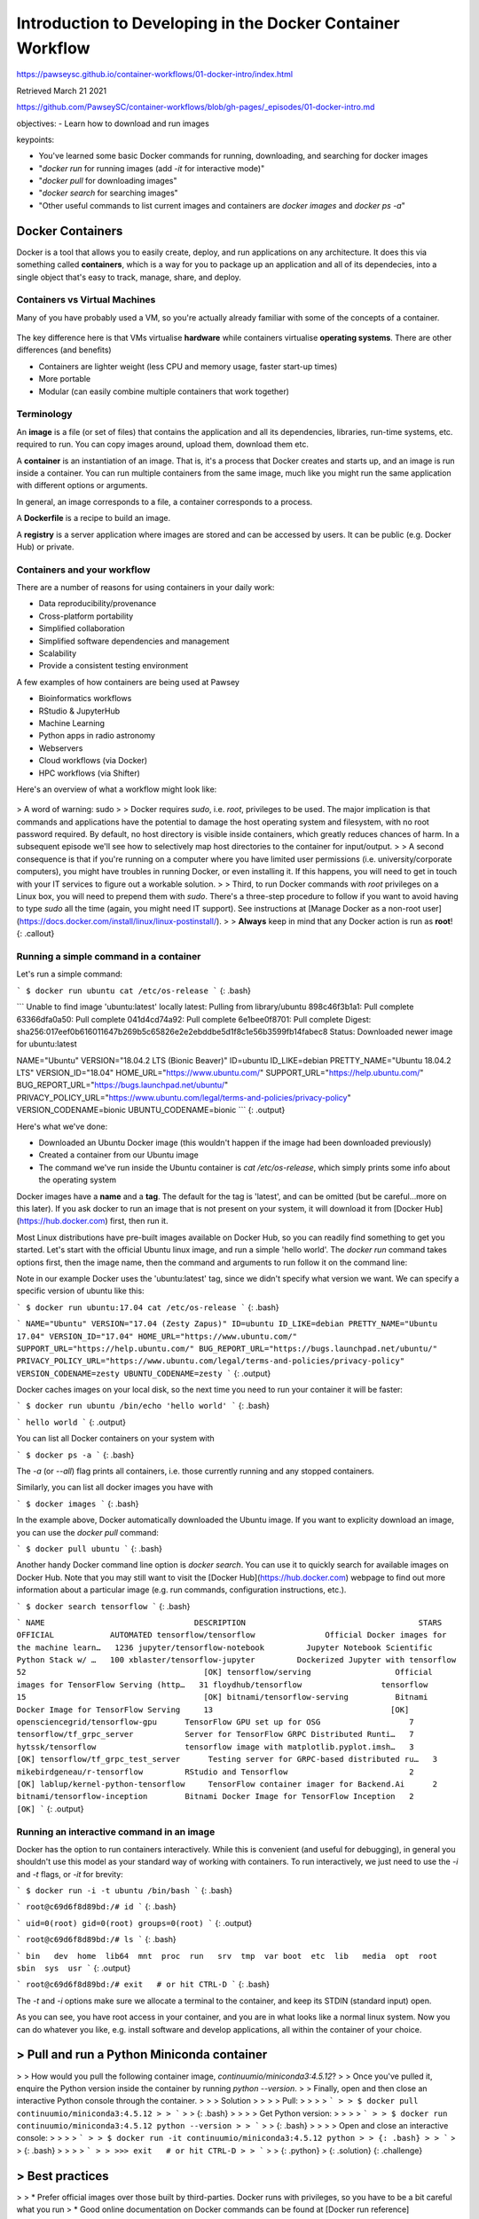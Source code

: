 Introduction to Developing in the Docker Container Workflow 
===============================================================

https://pawseysc.github.io/container-workflows/01-docker-intro/index.html

Retrieved March 21 2021

https://github.com/PawseySC/container-workflows/blob/gh-pages/_episodes/01-docker-intro.md

objectives:
- Learn how to download and run images

keypoints:

- You've learned some basic Docker commands for running, downloading, and searching for docker images
- "`docker run` for running images (add `-it` for interactive mode)"
- "`docker pull` for downloading images"
- "`docker search` for searching images"
- "Other useful commands to list current images and containers are `docker images` and `docker ps -a`"

Docker Containers 
----------------------------------------------------------------------


Docker is a tool that allows you to easily create, deploy, and run applications on any architecture.  It does this via something called **containers**, which is a way for you to package up an application and all of its dependecies, into a single object that's easy to track, manage, share, and deploy.


Containers vs Virtual Machines
~~~~~~~~~~~~~~~~~~~~~~~~~~~~~~~~~~~~~~~~~~~~~~~~~~~~~~~~~~~~~~~~~~~~~~~

Many of you have probably used a VM, so you're actually already familiar with some of the concepts of a container.


.. figure:: assets/Software/container_vs_vm.png
  :width: 100 %
  :alt:  Containers vs. VMs


The key difference here is that VMs virtualise **hardware** while containers virtualise **operating systems**.  There are other differences (and benefits)

* Containers are lighter weight (less CPU and memory usage, faster start-up times)
* More portable
* Modular (can easily combine multiple containers that work together)


Terminology 
~~~~~~~~~~~~~~~~~~~~~~~~~~~~~~~~~~~~~~~~~~~~~~~~~~~~~~~~~~~~~~~~~~~~~~~

An **image** is a file (or set of files) that contains the application and all its dependencies, libraries, run-time systems, etc. required to run.  You can copy images around, upload them, download them etc.

A **container** is an instantiation of an image.  That is, it's a process that Docker creates and starts up, and an image is run inside a container.  You can run multiple containers from the same image, much like you might run the same application with different options or arguments.

In general, an image corresponds to a file, a container corresponds to a process.

A **Dockerfile** is a recipe to build an image.

A **registry** is a server application where images are stored and can be accessed by users. It can be public (e.g. Docker Hub) or private.


Containers and your workflow 
~~~~~~~~~~~~~~~~~~~~~~~~~~~~~~~~~~~~~~~~~~~~~~~~~~~~~~~~~~~~~~~~~~~~~~~

There are a number of reasons for using containers in your daily work:

* Data reproducibility/provenance
* Cross-platform portability
* Simplified collaboration
* Simplified software dependencies and management
* Scalability
* Provide a consistent testing environment

A few examples of how containers are being used at Pawsey

* Bioinformatics workflows
* RStudio & JupyterHub
* Machine Learning 
* Python apps in radio astronomy
* Webservers
* Cloud workflows (via Docker)
* HPC workflows (via Shifter)

Here's an overview of what a workflow might look like:

.. figure:: assets/Software/docker_workflow.png
  :width: 100 %
  :alt:  Docker Workflow

>  A word of warning: sudo 
> 
> Docker requires `sudo`, i.e. `root`, privileges to be used. The major implication is that commands and applications have the potential to damage the host operating system and filesystem, with no root password required. By default, no host directory is visible inside containers, which greatly reduces chances of harm. In a subsequent episode we'll see how to selectively map host directories to the container for input/output.
> 
> A second consequence is that if you're running on a computer where you have limited user permissions (i.e. university/corporate computers), you might have troubles in running Docker, or even installing it. If this happens, you will need to get in touch with your IT services to figure out a workable solution.
> 
> Third, to run Docker commands with `root` privileges on a Linux box, you will need to prepend them with `sudo`. There's a three-step procedure to follow if you want to avoid having to type `sudo` all the time (again, you might need IT support). See instructions at [Manage Docker as a non-root user](https://docs.docker.com/install/linux/linux-postinstall/).
> 
> **Always** keep in mind that any Docker action is run as **root**!
{: .callout}


Running a simple command in a container 
~~~~~~~~~~~~~~~~~~~~~~~~~~~~~~~~~~~~~~~~~~~~~~~~~~~~~~~~~~~~~~~~~~~~~~~

Let's run a simple command:

```
$ docker run ubuntu cat /etc/os-release
```
{: .bash}

```
Unable to find image 'ubuntu:latest' locally
latest: Pulling from library/ubuntu
898c46f3b1a1: Pull complete 
63366dfa0a50: Pull complete 
041d4cd74a92: Pull complete 
6e1bee0f8701: Pull complete 
Digest: sha256:017eef0b616011647b269b5c65826e2e2ebddbe5d1f8c1e56b3599fb14fabec8
Status: Downloaded newer image for ubuntu:latest

NAME="Ubuntu"
VERSION="18.04.2 LTS (Bionic Beaver)"
ID=ubuntu
ID_LIKE=debian
PRETTY_NAME="Ubuntu 18.04.2 LTS"
VERSION_ID="18.04"
HOME_URL="https://www.ubuntu.com/"
SUPPORT_URL="https://help.ubuntu.com/"
BUG_REPORT_URL="https://bugs.launchpad.net/ubuntu/"
PRIVACY_POLICY_URL="https://www.ubuntu.com/legal/terms-and-policies/privacy-policy"
VERSION_CODENAME=bionic
UBUNTU_CODENAME=bionic
```
{: .output}

Here's what we've done:

* Downloaded an Ubuntu Docker image (this wouldn't happen if the image had been downloaded previously)
* Created a container from our Ubuntu image
* The command we've run inside the Ubuntu container is `cat /etc/os-release`, which simply prints some info about the operating system

Docker images have a **name** and a **tag**. The default for the tag is 'latest', and can be omitted (but be careful...more on this later). If you ask docker to run an image that is not present on your system, it will download it from [Docker Hub](https://hub.docker.com) first, then run it.

Most Linux distributions have pre-built images available on Docker Hub, so you can readily find something to get you started. Let's start with the official Ubuntu linux image, and run a simple 'hello world'. The `docker run` command takes options first, then the image name, then the command and arguments to run follow it on the command line:


Note in our example Docker uses the 'ubuntu:latest' tag, since we didn't specify what version we want.  We can specify a specific version of ubuntu like this:

```
$ docker run ubuntu:17.04 cat /etc/os-release
```
{: .bash}

```
NAME="Ubuntu"
VERSION="17.04 (Zesty Zapus)"
ID=ubuntu
ID_LIKE=debian
PRETTY_NAME="Ubuntu 17.04"
VERSION_ID="17.04"
HOME_URL="https://www.ubuntu.com/"
SUPPORT_URL="https://help.ubuntu.com/"
BUG_REPORT_URL="https://bugs.launchpad.net/ubuntu/"
PRIVACY_POLICY_URL="https://www.ubuntu.com/legal/terms-and-policies/privacy-policy"
VERSION_CODENAME=zesty
UBUNTU_CODENAME=zesty
```
{: .output}

Docker caches images on your local disk, so the next time you need to run your container it will be faster:

```
$ docker run ubuntu /bin/echo 'hello world'
```
{: .bash}

```
hello world
```
{: .output}

You can list all Docker containers on your system with

```
$ docker ps -a
```
{: .bash}

The `-a` (or `--all`) flag prints all containers, i.e. those currently running and any stopped containers.

Similarly, you can list all docker images you have with

```
$ docker images
```
{: .bash}

In the example above, Docker automatically downloaded the Ubuntu image.  If you want to explicity download an image, you can use the `docker pull` command:

```
$ docker pull ubuntu
```
{: .bash}

Another handy Docker command line option is `docker search`.  You can use it to quickly search for available images on Docker Hub.  Note that you may still want to visit the [Docker Hub](https://hub.docker.com) webpage to find out more information about a particular image (e.g. run commands, configuration instructions, etc.).

```
$ docker search tensorflow
```
{: .bash}

```
NAME                                DESCRIPTION                                     STARS               OFFICIAL            AUTOMATED
tensorflow/tensorflow               Official Docker images for the machine learn…   1236
jupyter/tensorflow-notebook         Jupyter Notebook Scientific Python Stack w/ …   100
xblaster/tensorflow-jupyter         Dockerized Jupyter with tensorflow              52                                      [OK]
tensorflow/serving                  Official images for TensorFlow Serving (http…   31
floydhub/tensorflow                 tensorflow                                      15                                      [OK]
bitnami/tensorflow-serving          Bitnami Docker Image for TensorFlow Serving     13                                      [OK]
opensciencegrid/tensorflow-gpu      TensorFlow GPU set up for OSG                   7
tensorflow/tf_grpc_server           Server for TensorFlow GRPC Distributed Runti…   7
hytssk/tensorflow                   tensorflow image with matplotlib.pyplot.imsh…   3                                       [OK]
tensorflow/tf_grpc_test_server      Testing server for GRPC-based distributed ru…   3
mikebirdgeneau/r-tensorflow         RStudio and Tensorflow                          2                                       [OK]
lablup/kernel-python-tensorflow     TensorFlow container imager for Backend.Ai      2
bitnami/tensorflow-inception        Bitnami Docker Image for TensorFlow Inception   2                                       [OK]
```
{: .output}


Running an interactive command in an image 
~~~~~~~~~~~~~~~~~~~~~~~~~~~~~~~~~~~~~~~~~~~~~~~~~~~~~~~~~~~~~~~~~~~~~~~

Docker has the option to run containers interactively.  While this is convenient (and useful for debugging), in general you shouldn't use this model as your standard way of working with containers.  To run interactively, we just need to use the `-i` and `-t` flags, or `-it` for brevity:

```
$ docker run -i -t ubuntu /bin/bash
```
{: .bash}

```
root@c69d6f8d89bd:/# id
```
{: .bash}

```
uid=0(root) gid=0(root) groups=0(root)
```
{: .output}

```
root@c69d6f8d89bd:/# ls
```
{: .bash}

```
bin   dev  home  lib64  mnt  proc  run   srv  tmp  var
boot  etc  lib   media  opt  root  sbin  sys  usr
```
{: .output}

```
root@c69d6f8d89bd:/# exit   # or hit CTRL-D
```
{: .bash}

The `-t` and `-i` options make sure we allocate a terminal to the container, and keep its STDIN (standard input) open.

As you can see, you have root access in your container, and you are in what looks like a normal linux system. Now you can do whatever you like, e.g. install software and develop applications, all within the container of your choice.


>  Pull and run a Python Miniconda container 
----------------------------------------------------------------------

> 
> How would you pull the following container image, `continuumio/miniconda3:4.5.12`?
> 
> Once you've pulled it, enquire the Python version inside the container by running `python --version`.
> 
> Finally, open and then close an interactive Python console through the container.
> 
> >  Solution 
> > 
> > Pull: 
> > 
> > ```
> > $ docker pull continuumio/miniconda3:4.5.12
> > ```
> > {: .bash}
> > 
> > Get Python version:
> > 
> > ```
> > $ docker run continuumio/miniconda3:4.5.12 python --version
> > ```
> > {: .bash}
> > 
> > Open and close an interactive console:
> > 
> > ```
> > $ docker run -it continuumio/miniconda3:4.5.12 python
> > {: .bash}
> > ```
> > {: .bash}
> > 
> > ```
> > >>> exit   # or hit CTRL-D
> > ```
> > {: .python}
> {: .solution}
{: .challenge}


>  Best practices 
----------------------------------------------------------------------

> 
> * Prefer official images over those built by third-parties. Docker runs with privileges, so you have to be a bit careful what you run
> * Good online documentation on Docker commands can be found at [Docker run reference](https://docs.docker.com/engine/reference/run/) and related pages
{: .callout}
